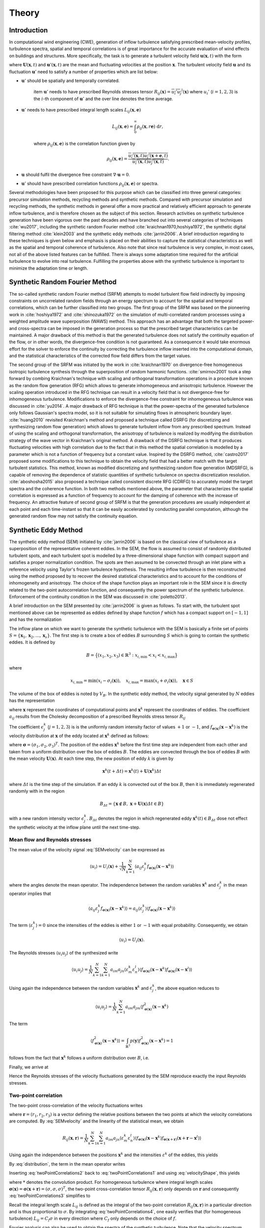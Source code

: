 .. _sec_TInF-theory:
.. _chap_theory:

Theory
======

Introduction
------------

In computational wind engineering (CWE), generation of inflow turbulence satisfying prescribed
mean-velocity profiles, turbulence spectra, spatial and temporal correlations is of great
importance for the accurate evaluation of wind effects on buildings and structures. More
specifically, the task is to generate a turbulent velocity field :math:`\boldsymbol{u}(\boldsymbol{x},t)` with the form

.. math::
   :label: t1
    
    \boldsymbol{u}(\boldsymbol{x},t) = \boldsymbol{U}(\boldsymbol{x},t)+\boldsymbol{u}'(\boldsymbol{x},t)


where :math:`\boldsymbol{U}(\boldsymbol{x},t)` and :math:`\boldsymbol{u}'(\boldsymbol{x},t)` are
the mean and fluctuating velocities at the position :math:`\boldsymbol{x}`. The turbulent
velocity field :math:`\boldsymbol{u}` and its fluctuation :math:`\boldsymbol{u}'` need to satisfy a number of properties which are list below:


* :math:`\boldsymbol{u}'` should be spatially and temporally correlated.

    \item :math:`\boldsymbol{u}'` needs to have prescribed Reynolds stresses tensor
    :math:`R_{ij}(\boldsymbol{x}) = \overline{u_i'u_j'}(\boldsymbol{x})` where :math:`u_i'`
    (:math:`i=1,2,3`) is the :math:`i`-th component of :math:`\boldsymbol{u}'`  and the over line denotes the time average.

* :math:`\boldsymbol{u}'` needs to have prescribed integral length scales :math:`L_{ij}(\boldsymbol{x},\boldsymbol{e})`

    .. math::
	
	L_{ij}(\boldsymbol{x},\boldsymbol{e}) = \int_{0}^{\infty} \rho_{ij}(\boldsymbol{x},r\boldsymbol{e})\ \mathrm{d}r,

    where :math:`\rho_{ij}(\boldsymbol{x},\boldsymbol{e})` is the correlation function given by

    .. math::
	
	\rho_{ij}(\boldsymbol{x},\boldsymbol{e}) = \frac{\overline{u_i'(\boldsymbol{x},t)u_j'(\boldsymbol{x}+\boldsymbol{e},t)}}{\overline{u_i'(\boldsymbol{x},t)u_j'(\boldsymbol{x},t)}}.

* :math:`\boldsymbol{u}` should fulfil the divergence free constraint :math:`\nabla \cdot \boldsymbol{u} = 0`.

* :math:`\boldsymbol{u}'` should have prescribed correlation functions :math:`\rho_{ij}(\boldsymbol{x},\boldsymbol{e})` or spectra.



Several methodologies have been proposed for this purpose which can be classified into three
general categories: precursor simulation methods, recycling methods and synthetic methods.
Compared with precursor simulation and recycling methods, the synthetic methods in general offer
a more practical and relatively efficient approach to generate inflow turbulence, and is
therefore chosen as the subject of this section. Research activities on synthetic turbulence
generation have been vigorous over the past decades and have branched out into several
categories of techniques :cite:`wu2017`, including the synthetic random Fourier method
:cite:`kraichnan1970,hoshiya1972`, the synthetic digital filtering method :cite:`klein2003` 
and the synthetic eddy methods :cite:`jarrin2006`.
A brief introduction regarding to these techniques is given below and emphasis is placed on their abilities to capture the statistical characteristics as well as the spatial and temporal coherence of turbulence. Also note that since real turbulence is very complex, in most cases, not all of the above listed features can be fulfilled. There is always some adaptation time required for the artificial turbulence to evolve into real turbulence. Fulfilling the properties above with the synthetic turbulence is important to minimize the adaptation time or length.

Synthetic Random Fourier Method
------------

The so-called synthetic random Fourier method (SRFM) attempts to model turbulent flow field indirectly by imposing constraints on uncorrelated random fields through an energy spectrum to account for the spatial and temporal correlations, which can be further classified into two groups. 
The first group of the SRFM was based on the pioneering work in :cite:`hoshiya1972` and :cite:`shinozuka1972` on the simulation of multi-correlated random processes using a weighted amplitude wave superposition (WAWS) method. This approach has an advantage that both the targeted power- and cross-spectra can be imposed in the generation process so that the prescribed target characteristics can be maintained. A major drawback of this method is that the generated turbulence does not satisfy the continuity equation of the flow, or in other words, the divergence-free condition is not guaranteed. As a consequence it would take enormous effort for the solver to enforce the continuity by correcting the turbulence inflow inserted into the computational domain, and the statistical characteristics of the corrected flow field differs from the target values.

The second group of the SRFM was initiated by the work in :cite:`kraichnan1970` on
divergence-free homogeneous isotropic turbulence synthesis through the superposition of random
harmonic functions. :cite:`smirnov2001` took a step forward by combing Kraichnan's technique
with scaling and orthogonal transformation operations in a procedure known as the random flow
generation (RFG) which allows to generate inhomogeneous and anisotropic turbulence. However the
scaling operation introduced in the RFG technique can result in a velocity field that is not
divergence-free for inhomogeneous turbulence. Modifications to enforce the divergence-free
constraint for inhomogeneous turbulence was discussed in :cite:`yu2014`. A major drawback of RFG
technique is that the power-spectra of the generated turbulence only follows Gaussian's spectra
model, so it is not suitable for simulating flows in atmospheric boundary layer.
:cite:`huang2010` revisited Kraichnan's method and proposed a technique called DSRFG (for
discretizing and synthesizing random flow generation) which allows to generate turbulent inflow
from any prescribed spectrum. Instead of using the scaling and orthogonal transformation, the
anisotropy of turbulence is realized by modifying the distribution strategy of the wave vector
in Kraichnan's original method. A drawback of the DSRFG technique is that it produces
fluctuating velocities with high correlation due to the fact that in this method the spatial
correlation is modelled by a parameter which is not a function of frequency but a constant
value. Inspired by the DSRFG method, :cite:`castro2017` proposed some modifications to this
technique to obtain the velocity field that had a better match with the target turbulent
statistics. This method, known as modified discretizing and synthesizing random flow generation
(MDSRFG), is capable of removing the dependence of statistic quantities of synthetic turbulence
on spectra discretization resolution. :cite:`aboshosha2015` also proposed a technique called consistent discrete RFG (CDRFG) to accurately model the target spectra and the coherence function. In both two methods mentioned above, the parameter that characterizes the spatial correlation is expressed as a function of frequency to account for the damping of coherence with the increase of frequency. An attractive feature of second group of SRFM is that the generation procedures are usually independent at each point and each time-instant so that it can be easily accelerated by conducting parallel computation, although the generated random flow may not satisfy the continuity equation. 


.. _section3:
Synthetic Eddy Method
------------

The synthetic eddy method (SEM) initiated by :cite:`jarrin2006` is based on the classical view
of turbulence as a superposition of the representative coherent eddies. In the SEM, the flow is
assumed to consist of randomly distributed turbulent spots, and each turbulent spot is modelled
by a three-dimensional shape function with compact support and satisfies a proper normalization
condition. The spots are then assumed to be convected through an inlet plane with a reference
velocity using Taylor's frozen turbulence hypothesis. The resulting inflow turbulence is then
reconstructed using the method proposed by to recover the desired statistical characteristics
and to account for the conditions of inhomogeneity and anisotropy. The choice of the shape
function plays an important role in the SEM since it is directly related to the two-point
autocorrelation function, and consequently the power spectrum of the synthetic turbulence.
Enforcement of the continuity condition in the SEM was discussed in :cite:`poletto2013`.

A brief introduction on the SEM presented by :cite:`jarrin2006` is given as follows. To start
with, the turbulent spot mentioned above can be represented as eddies defined by shape function
:math:`f` which has a compact support on :math:`[-1,1]` and has the normalization

.. math::
    :label: normalization

    \int_{-1}^1 f^2(x) \mathrm{d}x = 1


The inflow plane on which we want to generate the synthetic turbulence with the SEM is basically
a finite set of points :math:`S =
\{\boldsymbol{x}_1,\boldsymbol{x}_2,\ldots,\boldsymbol{x}_s\}`. The first step is to create a
box of eddies :math:`B` surrounding :math:`S` which is going to contain the synthetic eddies. It is defined by

.. math::
    
    B = \big\{(x_1,x_2,x_3)\in \mathbb{R}^3: x_{i,\text{min}}<x_i<x_{i,\text{max}}\big\}


where

.. math::
    
    x_{i,\text{min}} = \text{min}(x_i-\sigma_i(\boldsymbol{x})), \quad x_{i,\text{max}} = \text{max}(x_i+\sigma_i(\boldsymbol{x})), \quad \boldsymbol{x}\in S


The volume of the box of eddies is noted by :math:`V_B`. In the synthetic eddy method, the
velocity signal generated by :math:`N` eddies has the representation

.. math::
    :label: SEMvelocity

    u_i(\boldsymbol{x}) = U_i(\boldsymbol{x}) + \frac{1}{\sqrt{N}}\sum_{k=1}^N a_{ij} \epsilon_j^k f_{\boldsymbol{\sigma}(\boldsymbol{x})}(\boldsymbol{x}-\boldsymbol{x}^k)


where :math:`\boldsymbol{x}` represent the coordinates of computational points and
:math:`\boldsymbol{x}^k` represent the coordinates of eddies. The coefficient :math:`a_{ij}`
results from the Cholesky decomposition of a prescribed Reynolds stress tensor :math:`R_{ij}`

.. math::
    :label: LundCoefficients

    \left(\begin{matrix}
    \sqrt{R_{11}} & 0 & 0 \\
    R_{21}/a_{11} & \sqrt{R_{22}-a_{21}^2} & 0 \\
    R_{31}/a_{11}  & (R_{32}-a_{21}a_{31})/a_{22} & \sqrt{R_{33}-a_{31}^2-a_{32}^2}
    \end{matrix}\right)


The coefficient :math:`\epsilon_j^k` (:math:`j=1,2,3`) is is the uniformly random intensity
factor of values :math:`+1` or :math:`-1`, and :math:`f_{\boldsymbol{\sigma}(\boldsymbol{x})}
(\boldsymbol{x}-\boldsymbol{x}^k)` is the velocity distribution at :math:`\boldsymbol{x}` of the
eddy located at :math:`\boldsymbol{x}^k` defined as follows:

.. math::
    :label: velocityShape

    f_{\boldsymbol{\sigma}(\boldsymbol{x})} (\boldsymbol{x}-\boldsymbol{x}^k) = \sqrt{\frac{V_B}{\sigma_1\sigma_2\sigma_3}}f\left(\frac{x_1-x_1^k}{\sigma_1}\right)f\left(\frac{x_2-x_2^k}{\sigma_2}\right)f\left(\frac{x_3-x_3^k}{\sigma_3}\right)


where :math:`\boldsymbol{\sigma}=(\sigma_1,\sigma_2,\sigma_3)^T`. The position of the eddies
:math:`\boldsymbol{x}^k` before the first time step are independent from each other and taken
from a uniform distribution over the box of eddies :math:`B`. The eddies are convected through
the box of eddies :math:`B` with the mean velocity :math:`\boldsymbol{U}(\boldsymbol{x})`. At
each time step, the new position of eddy :math:`k` is given by

.. math::
    
    \boldsymbol{x}^k(t+\varDelta t) = \boldsymbol{x}^k(t)+\boldsymbol{U}(\boldsymbol{x}^k)\varDelta t


where :math:`\varDelta t` is the time step of the simulation. If an eddy :math:`k` is convected
out of the box :math:`B`, then it is immediately regenerated randomly with in the region

.. math::
    
    B_{\varDelta t} = \left\{ \boldsymbol{x}\notin B, \ \boldsymbol{x}+\boldsymbol{U}(\boldsymbol{x})\varDelta t \in B \right\}


with a new random intensity vector :math:`\epsilon_j^k`. :math:`B_{\varDelta t}` denotes the
region in which regenerated eddy :math:`\boldsymbol{x}^k(t) \in B_{\varDelta t}` dose not effect the synthetic velocity at the inflow plane until the next time-step.

Mean flow and Reynolds stresses
^^^^^^^^^^^^^^^^

The mean value of the velocity signal :eq:`SEMvelocity` can be expressed as

.. math::
    
    \left\langle u_i \right\rangle = U_i(\boldsymbol{x}) + \frac{1}{\sqrt{N}}\sum_{k=1}^N \left\langle a_{ij} \varepsilon_j^k f_{\boldsymbol{\sigma}(\boldsymbol{x})}(\boldsymbol{x}-\boldsymbol{x}^k) \right\rangle


where the angles denote the mean operator. The independence between the random variables
:math:`\boldsymbol{x}^k` and :math:`\varepsilon_j^k` in the mean operator implies that

.. math::
    
    \left\langle a_{ij} \varepsilon_j^k f_{\boldsymbol{\sigma}(\boldsymbol{x})}(\boldsymbol{x}-\boldsymbol{x}^k) \right\rangle = a_{ij} \left\langle\varepsilon_j^k\right\rangle  \left\langle f_{\boldsymbol{\sigma}(\boldsymbol{x})}(\boldsymbol{x}-\boldsymbol{x}^k)  \right\rangle


The term :math:`\langle\varepsilon_j^k\rangle = 0` since the intensities of the eddies is either
:math:`1` or :math:`-1` with equal probability. Consequently, we obtain

.. math::
    
    \left\langle u_i \right\rangle = U_i(\boldsymbol{x}).


The Reynolds stresses :math:`\langle u_i u_j \rangle` of the synthesized write

.. math::
    
    \langle u_i u_j \rangle = \frac{1}{N}\sum_{k=1}^N\sum_{k=1}^N a_{im}a_{jn} \langle \varepsilon_m^k \varepsilon_n^l \rangle \langle f_{\boldsymbol{\sigma}(\boldsymbol{x})}(\boldsymbol{x}-\boldsymbol{x}^k) f_{\boldsymbol{\sigma}(\boldsymbol{x})}(\boldsymbol{x}-\boldsymbol{x}^l) \rangle


Using again the independence between the random variables :math:`\boldsymbol{x}^k` and :math:`\varepsilon_j^k`, the above equation reduces to

.. math::
    
    \langle u_i u_j \rangle = \frac{1}{N}\sum_{k=1}^N a_{im}a_{jm} \langle f_{\boldsymbol{\sigma}(\boldsymbol{x})}^2(\boldsymbol{x}-\boldsymbol{x}^k)


The term

.. math::
    
    \langle f_{\boldsymbol{\sigma}(\boldsymbol{x})}^2(\boldsymbol{x}-\boldsymbol{x}^k) \rangle = \int_{\mathbb{R}^3} p(\boldsymbol{y}) f_{\boldsymbol{\sigma}(\boldsymbol{x})}^2(\boldsymbol{x}-\boldsymbol{x}^k) = 1


follows from the fact that :math:`\boldsymbol{x}^k` follows a uniform distribution over :math:`B`, i.e. 

.. math::
    :label: distribution

    p(\boldsymbol{y}) = 
    \begin{cases}
    \frac{1}{V_B} & \boldsymbol{y} \in B \\
    0 & \boldsymbol{y} \notin B
    \end{cases}.


Finally, we arrive at

.. math::
    :label: ReynoldsStresses

    \langle u_i u_j \rangle = \frac{1}{N}\sum_{k=1}^N a_{im}a_{jm} = R_{ij}


Hence the Reynolds stresses of the velocity fluctuations generated by the SEM reproduce exactly the input Reynolds stresses.

Two-point correlation
^^^^^^^^^^^^^^^^

The two-point cross-correlation of the velocity fluctuations writes

.. math::
    :label: twoPointCorrelations0

    R_{ij}(\boldsymbol{x},\boldsymbol{r}) = \langle u_i(\boldsymbol{x},t) u_j(\boldsymbol{x}+\boldsymbol{r},t) \rangle


where :math:`\boldsymbol{r} = (r_1,r_2,r_3)` is a vector defining the relative positions between the two points at which the velocity correlations are computed. By :eq:`SEMvelocity` and the linearity of the statistical mean, we obtain

.. math::
    
    R_{ij}(\boldsymbol{x},\boldsymbol{r}) = \frac{1}{N}\sum_{k=1}^N\sum_{k=1}^N a_{im}a_{jn} \langle \varepsilon_m^k \varepsilon_n^l \rangle \langle f_{\boldsymbol{\sigma}(\boldsymbol{x})}(\boldsymbol{x}-\boldsymbol{x}^k) f_{\boldsymbol{\sigma}(\boldsymbol{x}+\boldsymbol{r})}(\boldsymbol{x}+\boldsymbol{r}-\boldsymbol{x}^l) \rangle 


Using again the independence between the positions :math:`\boldsymbol{x}^k` and the intensities
:math:`\varepsilon^k` of the eddies, this yields

.. math::
    :label: twoPointCorrelations1

    R_{ij}(\boldsymbol{x},\boldsymbol{r}) = \frac{1}{N}\sum_{k=1}^N a_{im}a_{jm} \langle f_{\boldsymbol{\sigma}(\boldsymbol{x})}(\boldsymbol{x}-\boldsymbol{x}^k) f_{\boldsymbol{\sigma}(\boldsymbol{x}+\boldsymbol{r})}(\boldsymbol{x}+\boldsymbol{r}-\boldsymbol{x}^k) \rangle 


By :eq:`distribution`, the term in the mean operator writes

.. math::
    :label: twoPointCorrelations2

    \langle f_{\boldsymbol{\sigma}(\boldsymbol{x})}(\boldsymbol{x}-\boldsymbol{x}^k) f_{\boldsymbol{\sigma}(\boldsymbol{x}+\boldsymbol{r})}(\boldsymbol{x}+\boldsymbol{r}-\boldsymbol{x}^k) \rangle = \frac{1}{V_B} \int_B f_{\boldsymbol{\sigma}(\boldsymbol{x})}(\boldsymbol{x}-\boldsymbol{y}) f_{\boldsymbol{\sigma}(\boldsymbol{x}+\boldsymbol{r})}(\boldsymbol{x}+\boldsymbol{r}-\boldsymbol{y}) \mathrm{d}\boldsymbol{y}


Inserting :eq:`twoPointCorrelations2` back to :eq:`twoPointCorrelations1` and using
:eq:`velocityShape`, this yields

.. math::
    :label: twoPointCorrelations3

    R_{ij}(\boldsymbol{x},\boldsymbol{r}) = R_{ij} \cdot \prod_{l=1}^3 \left[f_{\boldsymbol{\sigma}(\boldsymbol{x})} *f_{\boldsymbol{\sigma}(\boldsymbol{x}+\boldsymbol{r})} \right](r_l)


where :math:`*` denotes the convolution product. For homogeneous turbulence where integral
length scales :math:`\boldsymbol{\sigma}(\boldsymbol{x}) =
\boldsymbol{\sigma}(\boldsymbol{x}+\boldsymbol{r}) =(\sigma,\sigma,\sigma)^T`, the two-point
cross-correlation tensor :math:`R_{ij}(\boldsymbol{x},\boldsymbol{r})` only depends on
:math:`\boldsymbol{r}` and consequently :eq:`twoPointCorrelations3` simplifies to 

.. math::
    :label: twoPointCorrelations4

    R_{ij}(\boldsymbol{r}) = R_{ij} \cdot \prod_{l=1}^3 \left[f*f\right]\left(\frac{r_l}{\sigma}\right)


Recall the integral length scale :math:`L_{ij}` is defined as the integral of the two-point
correlation :math:`R_{ij}(\boldsymbol{x},\boldsymbol{r})` in a particular direction and is thus
proportional to :math:`\sigma`. By integrating :eq:`twoPointCorrelations4`, one easily
verifies that (for homogeneous turbulence) :math:`L_{ij}=C_f\sigma` in every direction where
:math:`C_f` only depends on the choice of :math:`f`. 

Fourier analysis can also be used to obtain the spectra of the synthetic turbulence. Note that
the velocity spectrum tensor :math:`\phi_{ij}(k)` is the Fourier transform of the two-point correlation tensor 

.. math::
    
    \phi_{ij}(\boldsymbol{k}) = \mathcal{F}_{\boldsymbol{k}}\left\{R_{ij}(\boldsymbol{r})\right\}


Recall the convolution theorem for cross-correlation states that 

.. math::
    
    \mathcal{F}_{\boldsymbol{k}}\left\{f * f\right\} = |\mathcal{F}_{\boldsymbol{k}}\left\{f\right\}|^2


Hence the spatial velocity spectrum tensor can be expressed as

.. math::
    
    \phi_{ij}(\boldsymbol{k}) = R_{ij}\sigma^3 \cdot \prod_{l=1}^3|\mathcal{F}_{k_l\sigma}\left\{f\right\}|^2


where :math:`\boldsymbol{k} = (k_1,k_2,k_3)`. More specifically for instance, the
one-dimensional spectra in the :math:`x` direction is

.. math::
    
    E_{ij}(k) = R_{ij}\sigma^3 \cdot |\mathcal{F}_{k_l\sigma}\left\{f\right\}|^2


Two-time correlation
^^^^^^^^^^^^^^^^

The two-time correlation tensor of the velocity, denoted by :math:`R_{ij}(\boldsymbol{x},\tau)`,
is the correlation between :math:`u_i(\boldsymbol{x},t)` and :math:`u_j(\boldsymbol{x},t+\tau)`
at times :math:`t` and :math:`t + \tau` respectively, i.e.,

.. math::
    :label: twoTimeCorrelation0

    R_{ij}(\boldsymbol{x},\tau) = \langle u_i(\boldsymbol{x},t) u_j(\boldsymbol{x},t+\tau) \rangle.


By :eq:`SEMvelocity` and the linearity of the statistical mean, we have

.. math::
    :label: twoTimeCorrelation1

    R_{ij}(\boldsymbol{x},\tau) = \frac{1}{N}\sum_{k=1}^N\sum_{k=1}^N a_{im}a_{jn} \langle \varepsilon_m^k(t) \varepsilon_n^l(t+\tau) f_{\boldsymbol{\sigma}(\boldsymbol{x})}(\boldsymbol{x}-\boldsymbol{x}^k(t)) f_{\boldsymbol{\sigma}(\boldsymbol{x})}(\boldsymbol{x}-\boldsymbol{x}^l(t+\tau)) \rangle 


The independence between the position :math:`\boldsymbol{x}^k` and intensity
:math:`\varepsilon_m^k` of different eddies implies that, for :math:`k \neq l`, the statistical
mean in :eq:`twoTimeCorrelation1` can be split as follows

.. math::
    
    \langle \varepsilon_m^k(t) \rangle \langle \varepsilon_n^l(t+\tau) \rangle \langle f_{\boldsymbol{\sigma}(\boldsymbol{x})}(\boldsymbol{x}-\boldsymbol{x}^k(t)) \rangle \langle f_{\boldsymbol{\sigma}(\boldsymbol{x})}(\boldsymbol{x}-\boldsymbol{x}^l(t+\tau)) \rangle = 0


Consequently :eq:`twoTimeCorrelation1` reduces to

.. math::
    :label: twoTimeCorrelation2

    R_{ij}(\boldsymbol{x},\tau) = \frac{1}{N}\sum_{k=1}^N a_{im}a_{jn} \langle \varepsilon_m^k(t) \varepsilon_n^k(t+\tau) f_{\boldsymbol{\sigma}(\boldsymbol{x})}(\boldsymbol{x}-\boldsymbol{x}^k(t)) f_{\boldsymbol{\sigma}(\boldsymbol{x})}(\boldsymbol{x}-\boldsymbol{x}^k(t+\tau)) \rangle 


Before computing the term in the angles, we define :math:`B_{\tau} \in B`  such that all eddies
that present in :math:`B_{\tau}` at time :math:`t` will be convected far enough so that they
will be recycled at least once before time :math:`t+\tau`

.. math::
    
    B_{\tau} = \left\{\boldsymbol{x}\in B, \ \boldsymbol{x}+\tau \boldsymbol{U}(\boldsymbol{x}) \in B \right\}


If :math:`\boldsymbol{x}^k(t)\in B_{\tau}`, then it is going to be recycled between time
:math:`t` and :math:`t+\tau` and hence both :math:`\boldsymbol{x}^k(t+\tau)` and
:math:`\varepsilon_m^k(t+\tau)` will be independent of their previous values. The contribution
of an eddy :math:`k` located within the region where :math:`\boldsymbol{x}^k(t) \in B_{\tau}` to
the term in the angles of :eq:`twoTimeCorrelation2` is thus zero. On the contrary if
:math:`\boldsymbol{x}^k(t) \in B_{\tau}`, the eddy :math:`k` will remain inside of the box
:math:`B` at time :math:`t + \tau` and hence :math:`\varepsilon_m^k(t+\tau) =
\varepsilon_m^k(t)` and :math:`\boldsymbol{x}^k(t+\tau)
=\boldsymbol{x}^k(t)+\tau\boldsymbol{U}(\boldsymbol{x}^k)`. Thus both
:math:`\varepsilon_n^k(t+\tau) =  \varepsilon_n^k(t)` and :math:`\boldsymbol{x}^k(t+\tau)`
depend on the previous position :math:`\boldsymbol{x}^k(t)` of eddy :math:`k` relative to
:math:`B_{\tau}`. By :eq:`ReynoldsStresses` and the definition of :math:`B_{\tau}`,
:eq:`twoPointCorrelations0` can then be replaced by

.. math::
    :label: twoTimeCorrelation3

    R_{ij}(\boldsymbol{x},\tau) = R_{ij} \int_{B/B_{\tau}}f_{\boldsymbol{\sigma}(\boldsymbol{x})}(\boldsymbol{x}-\boldsymbol{y}) f_{\boldsymbol{\sigma}(\boldsymbol{x})}(\boldsymbol{x}-(\boldsymbol{y}+\tau\boldsymbol{U}_c)) \ \mathrm{d}\boldsymbol{y}


Since :math:`\boldsymbol{y}\in B_{\tau}` leads to
:math:`f_{\boldsymbol{\sigma}(\boldsymbol{x})}(\boldsymbol{x}-(\boldsymbol{y}+\tau\boldsymbol{U}))=0`,
the integral over :math:`B/B_{\tau}` in the above expression can be extended to an integral over
:math:`B`. Besides :math:`\boldsymbol{y}\in B` suggests
:math:`f_{\boldsymbol{\sigma}(\boldsymbol{x})}(\boldsymbol{x}-\boldsymbol{y})=0` as previously
demonstrated, therefore the integral in :eq:`twoTimeCorrelation3` can be further extended to
an integral over :math:`\mathbb{R}^3`. Using :eq:`velocityShape`, we finally arrive at

.. math::
    :label: twoTimeCorrelation4

    R_{ij}(\boldsymbol{x},\tau) = R_{ij} \cdot \prod_{l=1}^3[f*f]\left(\frac{\tau U_{l}(\boldsymbol{x})}{\sigma_l(\boldsymbol{x})}\right)


In the case where the mean velocity is in the x-direction only :math:`\boldsymbol{U} = (U,0,0)`
and the target turbulence is homogeneous, :eq:`twoTimeCorrelation4` simplifies to

.. math::
    
    R_{ij}(\boldsymbol{x},\tau) = R_{ij} [f*f]\left(\frac{\tau U(\boldsymbol{x})}{\sigma(\boldsymbol{x})}\right)


Thus the two-time correlation of the signal at time :math:`\tau` is simply the autocorrelation
function of :math:`f` at separation distance :math:`\tau U /\sigma`. By integrating the above
equation it can be proved that the integral time scale of the signal writes :math:`T = \sigma/U
C_f` where :math:`C_f` is a coefficient only depends on the choice of :math:`f`. Since the
synthetic velocity is a stationary process, the information the two-time cross-correlation
tensor :math:`R_{ij}(\boldsymbol{x},\tau)` contains can be re-expressed in terms of the wave number velocity spectrum tensor which writes

.. math::
    
    \phi_{ij}(\boldsymbol{x},\omega) = \mathcal{F}_{\omega}\{R_{ij}(\boldsymbol{x},\tau)\}


Using again the convolution theorem as expressed, the above expression simplifies to

.. math::
    
    \phi_{ij}(\boldsymbol{x},\omega) = R_{ij}\frac{\sigma}{|U|} |\mathcal{F}_{\omega\sigma / |U|}\{f\}|^2


Commonly used velocity shape functions
^^^^^^^^^^^^^^^^

We list three commonly used velocity shape functions :math:`f` below for reference. There are the tent function, the step function and the truncated Gaussian function.

* Tent function

    .. math::
	:label: ftent

	f(x) =
	\begin{cases}
	\sqrt{\frac{3}{2}}(1-|x|), & 0 \leq |x| < 1 \\
	0, & |x| \geq 1
	\end{cases}


    .. math::
	
	[f*f](r) = 
	\begin{cases}
	1-\frac{3}{2}r^2+\frac{3}{4}|r|^3, & 0 \leq |r| < 1 \\
	2-3|r|+\frac{3}{2}r^2-\frac{1}{4}|r|^3, & 1 \leq |r| <2 \\
	0, & |r|\geq 2
	\end{cases}


* Step function

    .. math::
	:label: fstep

	f(x) =
	\begin{cases}
	\frac{1}{\sqrt{2}}, & 0 \leq |x| < 1 \\
	0, & |x| \geq 1
	\end{cases}


    .. math::
	
	[f*f](r) = 
	\begin{cases}
	1-\frac{|r|}{2}, & 0 \leq |r| < 2 \\
	0, & |r|\geq 2
	\end{cases}


* Truncated Gaussian function

    .. math::
	:label: fgaussian

	f(x) =
	\begin{cases}
	Ce^{-9x^2/2}, & 0 \leq |x| < 1 \\
	0, & |x| \geq 1
	\end{cases}


    .. math::
	
	[f*f](r) = 
	\begin{cases}
	e^{-9r^2/2} & \leq |r| < 2 \\
	0, & |r|\geq 2
	\end{cases}


    where :math:`C` is a constant that ensures :math:`f` satisfies the normalization
    :eq:`normalization`.



.. _section4:
Digital filtering method
---------------------

The synthetic digital filtering method (SDFM) initiated by :cite:`klein2003` attempts to model
the spatial and temporal coherence of turbulent inflow through the digital filtering
uncorrelated random data, and account for inhomogeneity and anisotropy using the method proposed
by :cite:`lund1998`. It is relatively easy to implement and is able to reproduce the first and
second order one-point statistics as well as autocorrelation function. However, the synthetic
turbulence generated by SDFM does not satisfy the continuity equation. :cite:`kim2013` offered a promising approach to enforce the divergence-free constraint in the SDFM by inserting the synthetic turbulence on a transverse plane near the inlet and relying on pressure-velocity coupling to do the correction. From a computational wind engineering point of view, the ability of SDFM to impose a two-point spatial correlation directly is very attractive.

We now briefly introduce the filtering method by :cite:`klein2003`. In order to create two-point
correlations, let :math:`r_m` be a series of random data with zero mean and unity variance, then

.. math::
    
    u_m = \sum_{n=-N}^N b_n r_{m+n}


defines a convolution or a digital linear non-recursive filter. The :math:`b_n` are filter
coefficients and :math:`N` is related to the length of the filter. The independence between two
different random numbers :math:`r_m` and :math:`r_n` implies that :math:`\langle r_m r_n \rangle
= 0` for :math:`m \neq n` and consequently the two-point correlation between :math:`u_{m}` and
:math:`u_{m+k}` writes

.. math::
    :label: SDF1

    R_{uu}(k\varDelta x) = \frac{\langle u_{m} u_{m+k} \rangle}{\langle u_{m} u_{m} \rangle} = \sum_{j=-N+k}^N b_j b_{j-k} / \sum_{-j=-N}^N b_j^2


where :math:`\varDelta x` is the grid spacing. Note that :math:`u_{m}` and :math:`u_{m+k}` can
be interpolated as the values of a random variable field (e.g., velocity) at two distinct grid
points with a distance :math:`k\varDelta x` defined on a one dimensional axis. It is
straightforward to tell :eq:`SDF1` defines a relation between the filter coefficients and the
correlation function of :math:`u_m` (denoted by :math:`R_{uu}` hereafter). This suggests that a
prescribed correlation function can be reproduced through a careful determination of the filter
coefficients. Also note that the coefficients should be determined such that the resulting
correlation function fulfil some basic properties like :math:`R_{uu}(0)=1`, :math:`R_{uu}(\infty) = 0` and the prescribed integral length scales.

For a general target correlation function, the filter coefficients :math:`b_n` can be computed
by solving a system of non-linear equations in the form of :eq:`SDF1` with a multidimensional Newton method. The procedure can be taken from a standard textbook and needs no further comment. However, for a Gaussian or an exponential type of correlation function, there exists a simple but approximate prescribed solution. More specifically, for a Gaussian correlation function in the form of

.. math::
    :label: gaussian

    R(r) = \mathrm{exp}\left(-\frac{\pi r^2}{4L^2}\right)


where :math:`r` is the distance and :math:`L` is the length scale. It is possible to
approximately reproduce :eq:`gaussian` by computing the filter coefficients as

.. math::
    
    b_k = \tilde{b}_k / \left( \sum_{j=-N}^N \tilde{b}_j^2 \right)^{1/2}


where

.. math::
    
    \tilde{b}_k = e^{-\frac{\pi k^2}{4n^2}}


The width :math:`N` of the filter should be chosen such that :math:`N\geq 2n` (where :math:`n=L\varDelta x`) to ensure the accuracy of the approximation. On the other hand, for an exponential correlation function

.. math::
    
    R(r) = \mathrm{exp}\left(-\frac{\pi |r|}{2L}\right)


It is suggested :cite:`xie2008` to evaluate the filter coefficients using

.. math::
    :label: exponential

    b_k = \tilde{b}_k / \left( \sum_{j=-N}^N \tilde{b}_j^2 \right)^{1/2}


where

.. math::
    
    \tilde{b}_k = e^{-\frac{\pi|k|}{n}}


Again, the width :math:`N` of the filter should be chosen such that :math:`N\geq 2n` (where
:math:`n=L\varDelta x`) to ensure the accuracy of the approximation. Now we have finished the
discussion of the digital filtering method for one-dimensional case. Such a technique of
generating spatially (or temporally) correlated data from general random numbers can be easily
extended to three dimensional case by introducing multi-index filter coefficients :math:`b_{ijk}` defined as

.. math::
    
    b(i,j,k) = b_{ijk} = b_i \cdot b_j \cdot b_k


An algorithm for generating inflow data may look like this (alternatively one can generate a large volume of data, store it and convect it through the inflow plane by applying Taylor's hypothesis):


(a) Choose for each coordinate direction corresponding to the inflow plane a length scale
    :math:`L_y = n_y\varDelta y`, :math:`L_z = n_z\varDelta z`, a time scale :math:`T` and determine
    the filter width :math:`N_{\alpha}` (:math:`\alpha =x,y,z`) accordingly.

(b) Initialize and store three random fields :math:`R_{\alpha}` (again :math:`\alpha =x,y,z`)
    of dimensions :math:`[-N_x:N_x,-N_y+1:M_y+N_y,-N_z+1:M_z+N_z]` where :math:`M_y \times M_z` denotes the dimensions of computational gird of the inflow plane.

(c) Compute the filter coefficients :math:`b(i,j,k)` with a prescribed function or by a
multidimensional Newton method such that the resulting correlation function :eq:`SDF1` meets the target one.

(#) Applying the following filter operation for :math:`j=1,\ldots,M_y`, :math:`k=1,\ldots,M_z`

    .. math::
	
	\Psi_{\alpha}(j,k) = \sum_{i'=-N_x}^{N_x}\sum_{j'=-N_y}^{N_y}\sum_{k'=-N_z}^{N_z}b(i',j',k')R_{\alpha}(i',j+j',k+k')


    which yields the two-dimensional arrays of spatially correlated data :math:`\Psi_{\alpha}`,
    :math:`\alpha =x,y,z`.

(#) Output velocity data with the transformation

    .. math::
	
	u_i(j,k) = U_i + a_{ij}\Psi_j(j,k)


    where the coefficients :math:`a_{ij}` are given by :eq:`LundCoefficients`. This step ensures the synthetic velocity reproduces the target mean velocity and Reynolds stress tensor.

(#) Discard the first :math:`(y,z)`-plane of :math:`\Psi_{\alpha}` and shift the whole data:
    :math:`\Psi_{\alpha}(i,j,k) := R_{\alpha}(i+1,j,k)`. Fill the plane :math:`R_{\alpha}(N_x,j,k)` with new random numbers.

(#) Repeat the steps (d) :math:`\sim` (g) for each time step.



If the target correlation function is an exponential function, an alternative approach by
:cite:`xie2008` can be adopted for generating inflow turbulence which turns out to be much more
efficient than the method of :cite:`klein2003`. Instead of using the filtering operation discussed above, Xie and Castro's method obtain the temporal correlation with the expression

.. math::
    :label: temporalCorrelation

    \Psi_{\alpha}(t+\varDelta t,j,k) = \Psi_{\alpha}(t,j,k)\mathrm{exp}\left(-\frac{\pi \varDelta t}{2T} \right)+\varPsi_{\alpha}(t,j,k)\left[1-\mathrm{exp}\left(-\frac{\pi \varDelta t}{2T} \right)\right]^{0.5}


where :math:`\Psi_{\alpha}(t,j,k)` and :math:`\varPsi_{\alpha}(t,j,k)` are two set of
spatially-correlated random data resulting from a two dimensional filtering operation. For
simplicity, we write :math:`\Psi_{\alpha,0}`, :math:`\Psi_{\alpha,k}`,
:math:`\varPsi_{\alpha,0}` and :math:`\varPsi_{\alpha,k}` for :math:`\Psi_{\alpha}(t,j,k)`,
:math:`\Psi_{\alpha}(t+k\varDelta t,j,k)`, :math:`\varPsi_{\alpha}(t,j,k)` and :math:`\varPsi_{\alpha}(t+k\varDelta t,j,k)`, respectively. One easily verifies that

.. math::
    
    \begin{split}
    \left\langle \Psi_{\alpha,0}\Psi_{\alpha,k} \right\rangle &= \left\langle \Psi_{\alpha,0}\left\{\Psi_{\alpha,k-1}\left(-\frac{\pi \varDelta t}{2T} \right)+ \varPsi_{\alpha,k-1}\left[1-\mathrm{exp}\left(-\frac{\pi \varDelta t}{2T} \right)\right]^{0.5}\right\}\right\rangle \\
    & = \left\langle \Psi_{\alpha,0} \Psi_{\alpha,k-1} \right\rangle \mathrm{exp}\left(-\frac{\pi \varDelta t}{2T}\right) \\
    & \cdots \\
    & = \mathrm{exp}\left(-\frac{k\pi \varDelta t}{2T}\right)
    \end{split}


which reproduces an exponential function. An overall algorithm for generating the inflow
velocity supported by the method of :cite:`xie2008` can be stated as follows


(a) Choose for each coordinate direction corresponding to the inflow plane a length scale
    :math:`L_y = n_y\varDelta y`, :math:`L_z = n_z\varDelta z`, a time scale :math:`T` and determine
    the filter width :math:`N_{\alpha}(\alpha =x,y,z)` accordingly.

(b) Initialize and store three random fields :math:`R_{\alpha}` (again :math:`\alpha =x,y,z`)
    of dimensions :math:`[-N_y+1:M_y+N_y,-N_z+1:M_z+N_z]` where :math:`M_y \times M_z` denotes the dimensions of computational gird in the inflow plane.

(c) Compute the filter coefficients :math:`b(j,k)` with a prescribed function or by a multidimensional Newton method such that the resulting correlation function meet the target one.

(#) Applying the following filter operations for :math:`j=1,\ldots,M_y`, :math:`k=1,\ldots,M_z`

    .. math::
	
	\varPsi_{\alpha}(j,k) = \sum_{j'=-N_y}^{N_y}\sum_{k'=-N_z}^{N_z}b(j',k')R_{\alpha}(j+j',k+k')


    which yields the two-dimensional arrays of spatially correlated data :math:`\varPsi_{\alpha}`,
    :math:`\alpha =x,y,z`.

(#) Compute :math:`\Psi_{\alpha}(j,k)` with :eq:`temporalCorrelation` and output the velocity signal with the transformation

    .. math::
	
	u_i(j,k) = U_i + a_{ij}\Psi_j(j,k)


    where the coefficients :math:`a_{ij}` are given by :eq:`LundCoefficients`. Again, this step ensures the synthetic velocity reproduces the target mean velocity and Reynolds stress tensor.

(#) Repeat the steps (d) :math:`\sim` (f) for each time step.

References
----------

.. bibliography:: references.bib
   :cited:
   :style: unsrt

